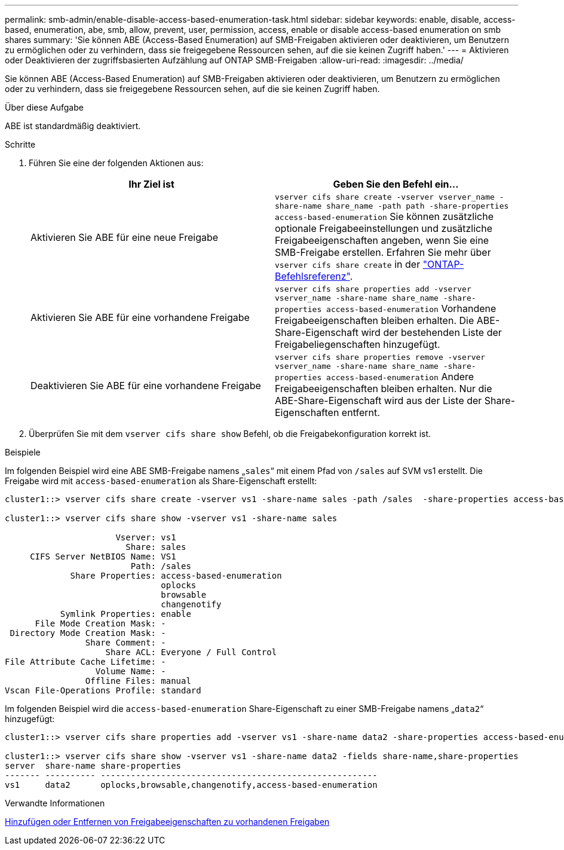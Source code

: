 ---
permalink: smb-admin/enable-disable-access-based-enumeration-task.html 
sidebar: sidebar 
keywords: enable, disable, access-based, enumeration, abe, smb, allow, prevent, user, permission, access, enable or disable access-based enumeration on smb shares 
summary: 'Sie können ABE (Access-Based Enumeration) auf SMB-Freigaben aktivieren oder deaktivieren, um Benutzern zu ermöglichen oder zu verhindern, dass sie freigegebene Ressourcen sehen, auf die sie keinen Zugriff haben.' 
---
= Aktivieren oder Deaktivieren der zugriffsbasierten Aufzählung auf ONTAP SMB-Freigaben
:allow-uri-read: 
:imagesdir: ../media/


[role="lead"]
Sie können ABE (Access-Based Enumeration) auf SMB-Freigaben aktivieren oder deaktivieren, um Benutzern zu ermöglichen oder zu verhindern, dass sie freigegebene Ressourcen sehen, auf die sie keinen Zugriff haben.

.Über diese Aufgabe
ABE ist standardmäßig deaktiviert.

.Schritte
. Führen Sie eine der folgenden Aktionen aus:
+
|===
| Ihr Ziel ist | Geben Sie den Befehl ein... 


 a| 
Aktivieren Sie ABE für eine neue Freigabe
 a| 
`vserver cifs share create -vserver vserver_name -share-name share_name -path path -share-properties access-based-enumeration` Sie können zusätzliche optionale Freigabeeinstellungen und zusätzliche Freigabeeigenschaften angeben, wenn Sie eine SMB-Freigabe erstellen. Erfahren Sie mehr über `vserver cifs share create` in der link:https://docs.netapp.com/us-en/ontap-cli/vserver-cifs-share-create.html["ONTAP-Befehlsreferenz"^].



 a| 
Aktivieren Sie ABE für eine vorhandene Freigabe
 a| 
`vserver cifs share properties add -vserver vserver_name -share-name share_name -share-properties access-based-enumeration` Vorhandene Freigabeeigenschaften bleiben erhalten. Die ABE-Share-Eigenschaft wird der bestehenden Liste der Freigabeliegenschaften hinzugefügt.



 a| 
Deaktivieren Sie ABE für eine vorhandene Freigabe
 a| 
`vserver cifs share properties remove -vserver vserver_name -share-name share_name -share-properties access-based-enumeration` Andere Freigabeeigenschaften bleiben erhalten. Nur die ABE-Share-Eigenschaft wird aus der Liste der Share-Eigenschaften entfernt.

|===
. Überprüfen Sie mit dem `vserver cifs share show` Befehl, ob die Freigabekonfiguration korrekt ist.


.Beispiele
Im folgenden Beispiel wird eine ABE SMB-Freigabe namens „`sales`“ mit einem Pfad von `/sales` auf SVM vs1 erstellt. Die Freigabe wird mit `access-based-enumeration` als Share-Eigenschaft erstellt:

[listing]
----
cluster1::> vserver cifs share create -vserver vs1 -share-name sales -path /sales  -share-properties access-based-enumeration,oplocks,browsable,changenotify

cluster1::> vserver cifs share show -vserver vs1 -share-name sales

                      Vserver: vs1
                        Share: sales
     CIFS Server NetBIOS Name: VS1
                         Path: /sales
             Share Properties: access-based-enumeration
                               oplocks
                               browsable
                               changenotify
           Symlink Properties: enable
      File Mode Creation Mask: -
 Directory Mode Creation Mask: -
                Share Comment: -
                    Share ACL: Everyone / Full Control
File Attribute Cache Lifetime: -
                  Volume Name: -
                Offline Files: manual
Vscan File-Operations Profile: standard
----
Im folgenden Beispiel wird die `access-based-enumeration` Share-Eigenschaft zu einer SMB-Freigabe namens „`data2`“ hinzugefügt:

[listing]
----
cluster1::> vserver cifs share properties add -vserver vs1 -share-name data2 -share-properties access-based-enumeration

cluster1::> vserver cifs share show -vserver vs1 -share-name data2 -fields share-name,share-properties
server  share-name share-properties
------- ---------- -------------------------------------------------------
vs1     data2      oplocks,browsable,changenotify,access-based-enumeration
----
.Verwandte Informationen
xref:add-remove-share-properties-existing-share-task.adoc[Hinzufügen oder Entfernen von Freigabeeigenschaften zu vorhandenen Freigaben]
